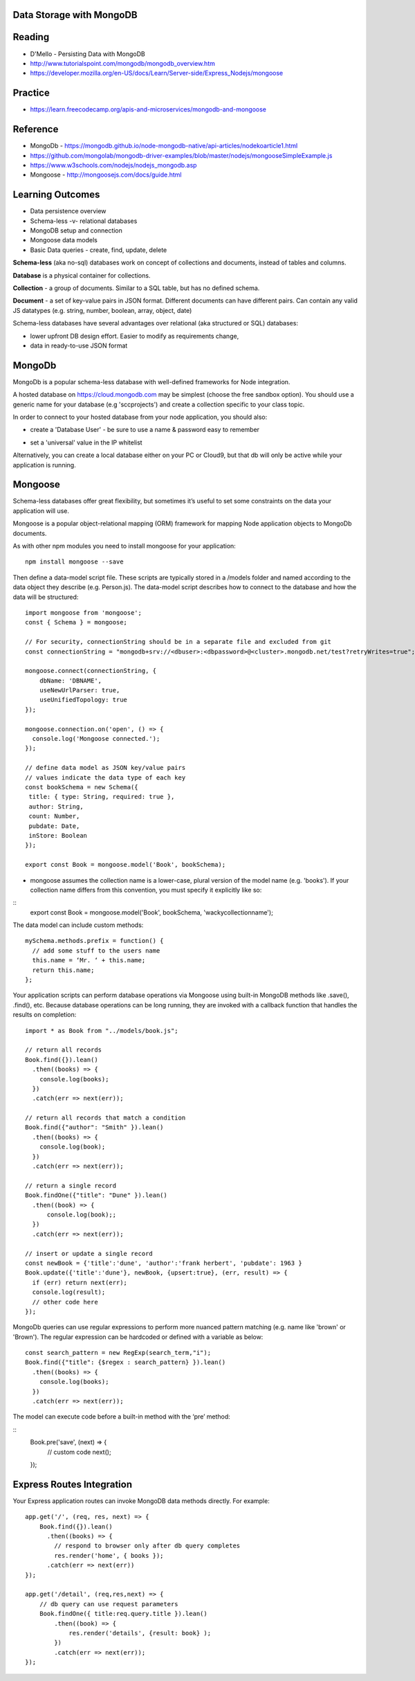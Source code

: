 Data Storage with MongoDB
####

Reading
####
- D'Mello - Persisting Data with MongoDB
- http://www.tutorialspoint.com/mongodb/mongodb_overview.htm
- https://developer.mozilla.org/en-US/docs/Learn/Server-side/Express_Nodejs/mongoose

Practice
####
- https://learn.freecodecamp.org/apis-and-microservices/mongodb-and-mongoose

Reference
####
- MongoDb - https://mongodb.github.io/node-mongodb-native/api-articles/nodekoarticle1.html
- https://github.com/mongolab/mongodb-driver-examples/blob/master/nodejs/mongooseSimpleExample.js
- https://www.w3schools.com/nodejs/nodejs_mongodb.asp
- Mongoose - http://mongoosejs.com/docs/guide.html

Learning Outcomes
####
- Data persistence overview
- Schema-less -v- relational databases
- MongoDB setup and connection
- Mongoose data models
- Basic Data queries - create, find, update, delete

**Schema-less** (aka no-sql) databases work on concept of collections and documents, instead of tables and columns.

**Database** is a physical container for collections.

**Collection** - a group of documents. Similar to a SQL table, but has no defined schema.

**Document** - a set of key-value pairs in JSON format. Different documents can have different pairs. Can contain any valid JS datatypes (e.g. string, number, boolean, array, object, date)

Schema-less databases have several advantages over relational (aka structured or SQL) databases:

- lower upfront DB design effort. Easier to modify as requirements change,
- data in ready-to-use JSON format 

MongoDb
####
MongoDb is a popular schema-less database with well-defined frameworks for Node integration.

A hosted database on https://cloud.mongodb.com may be simplest (choose the free sandbox option). You should use a generic name for your database (e.g 'sccprojects') and create a collection specific to your class topic.

In order to connect to your hosted database from your node application, you should also:

- create a 'Database User' - be sure to use a name & password easy to remember
.. image:: ../images/add_db_user.png
  :width: 490

- set a 'universal' value in the IP whitelist
.. image:: ../images/add_ip_whitelist.png
  :width: 490

Alternatively, you can create a local database either on your PC or Cloud9, but that db will only be active while your application is running.


Mongoose
####
Schema-less databases offer great flexibility, but sometimes it’s useful to set some constraints on the data your application will use.

Mongoose is a popular object-relational mapping (ORM) framework for mapping Node application objects to MongoDb documents.

As with other npm modules you need to install mongoose for your application:
::
    npm install mongoose --save

Then define a data-model script file. These scripts are typically stored in a /models folder and named according to the data object they describe (e.g. Person.js). The data-model script describes how to connect to the database and how the data will be structured:
::

    import mongoose from 'mongoose';
    const { Schema } = mongoose;

    // For security, connectionString should be in a separate file and excluded from git
    const connectionString = "mongodb+srv://<dbuser>:<dbpassword>@<cluster>.mongodb.net/test?retryWrites=true";

    mongoose.connect(connectionString, {
        dbName: 'DBNAME',
        useNewUrlParser: true,
        useUnifiedTopology: true
    });

    mongoose.connection.on('open', () => {
      console.log('Mongoose connected.');
    });

    // define data model as JSON key/value pairs
    // values indicate the data type of each key
    const bookSchema = new Schema({
     title: { type: String, required: true },
     author: String,
     count: Number,
     pubdate: Date,
     inStore: Boolean
    });

    export const Book = mongoose.model('Book', bookSchema);

- mongoose assumes the collection name is a lower-case, plural version of the model name (e.g. 'books'). If your collection name differs from this convention, you must specify it explicitly like so:

::
    export const Book = mongoose.model('Book', bookSchema, 'wackycollectionname');


The data model can include custom methods:
::
    mySchema.methods.prefix = function() {
      // add some stuff to the users name
      this.name = ‘Mr. ‘ + this.name;
      return this.name;
    };

Your application scripts can perform database operations via Mongoose using built-in MongoDB methods like .save(), .find(), etc. Because database operations can be long running, they are invoked with a callback function that handles the results on completion:
::
    import * as Book from "../models/book.js";

    // return all records
    Book.find({}).lean()
      .then((books) => {
        console.log(books);
      })
      .catch(err => next(err));

    // return all records that match a condition
    Book.find({"author": "Smith" }).lean()
      .then((books) => {
        console.log(book);
      })
      .catch(err => next(err));

    // return a single record
    Book.findOne({"title": "Dune" }).lean()
      .then((book) => {
          console.log(book);;
      })
      .catch(err => next(err));

    // insert or update a single record
    const newBook = {'title':'dune', 'author':'frank herbert', 'pubdate': 1963 }
    Book.update({'title':'dune'}, newBook, {upsert:true}, (err, result) => {
      if (err) return next(err);
      console.log(result);
      // other code here
    });

MongoDb queries can use regular expressions to perform more nuanced pattern matching (e.g. name like 'brown' or 'Brown').  The regular expression can be hardcoded or defined with a variable as below:
::

    const search_pattern = new RegExp(search_term,"i");
    Book.find({"title": {$regex : search_pattern} }).lean()
      .then((books) => {
        console.log(books);
      })
      .catch(err => next(err));


The model can execute code before a built-in method with the ‘pre’ method:

::
    Book.pre('save', (next) => {
      // custom code
      next();
    });

Express Routes Integration
####

Your Express application routes can invoke MongoDB data methods directly. For example:
::

    app.get('/', (req, res, next) => {
        Book.find({}).lean()
          .then((books) => {
            // respond to browser only after db query completes
            res.render('home', { books });
          .catch(err => next(err))
    });

    app.get('/detail', (req,res,next) => {
        // db query can use request parameters
        Book.findOne({ title:req.query.title }).lean()
            .then((book) => {
                res.render('details', {result: book} );
            })
            .catch(err => next(err));
    });

